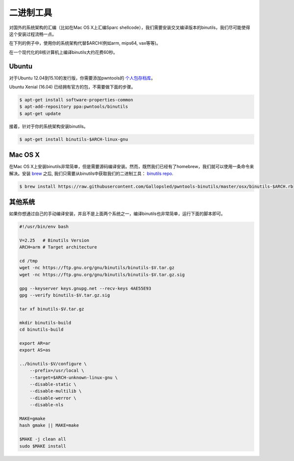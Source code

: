 二进制工具
-------------

对国外的系统架构的汇编（比如在Mac OS X上汇编Sparc shellcode），我们需要安装交叉编译版本的binutils，我们尽可能使得这个安装过程流畅一点。

在下列的例子中，使用你的系统架构代替$ARCH(例如arm, mips64, vax等等)。

在一个现代化的8核计算机上编译binutils大约花费60秒。

Ubuntu
^^^^^^^^^^^^^^^^

对于Ubuntu 12.04到15.10的发行版，你需要添加pwntools的 `个人包存档库 <http://binutils.pwntools.com>`__。

Ubuntu Xenial (16.04) 已经拥有官方的包，不需要做下面的步骤。

.. code-block:: bash

    $ apt-get install software-properties-common
    $ apt-add-repository ppa:pwntools/binutils
    $ apt-get update

接着，针对于你的系统架构安装binutils。

.. code-block:: bash

    $ apt-get install binutils-$ARCH-linux-gnu

Mac OS X
^^^^^^^^^^^^^^^^

在Mac OS X上安装binutils非常简单，但是需要源码编译安装。然而，既然我们已经有了homebrew，我们就可以使用一条命令来解决。安装 `brew <http://brew.sh>`__  之后, 我们只需要从binutils中获取我们的二进制工具：  `binutils
repo <https://github.com/Gallopsled/pwntools-binutils/>`__.

.. code-block:: bash

    $ brew install https://raw.githubusercontent.com/Gallopsled/pwntools-binutils/master/osx/binutils-$ARCH.rb

其他系统
^^^^^^^^^^^^^^^^

如果你想通过自己的手动编译安装，并且不是上面两个系统之一，编译binutils也非常简单，运行下面的脚本即可。

.. code-block:: bash

    #!/usr/bin/env bash

    V=2.25   # Binutils Version
    ARCH=arm # Target architecture

    cd /tmp
    wget -nc https://ftp.gnu.org/gnu/binutils/binutils-$V.tar.gz
    wget -nc https://ftp.gnu.org/gnu/binutils/binutils-$V.tar.gz.sig

    gpg --keyserver keys.gnupg.net --recv-keys 4AE55E93
    gpg --verify binutils-$V.tar.gz.sig

    tar xf binutils-$V.tar.gz

    mkdir binutils-build
    cd binutils-build

    export AR=ar
    export AS=as

    ../binutils-$V/configure \
        --prefix=/usr/local \
        --target=$ARCH-unknown-linux-gnu \
        --disable-static \
        --disable-multilib \
        --disable-werror \
        --disable-nls

    MAKE=gmake
    hash gmake || MAKE=make

    $MAKE -j clean all
    sudo $MAKE install
